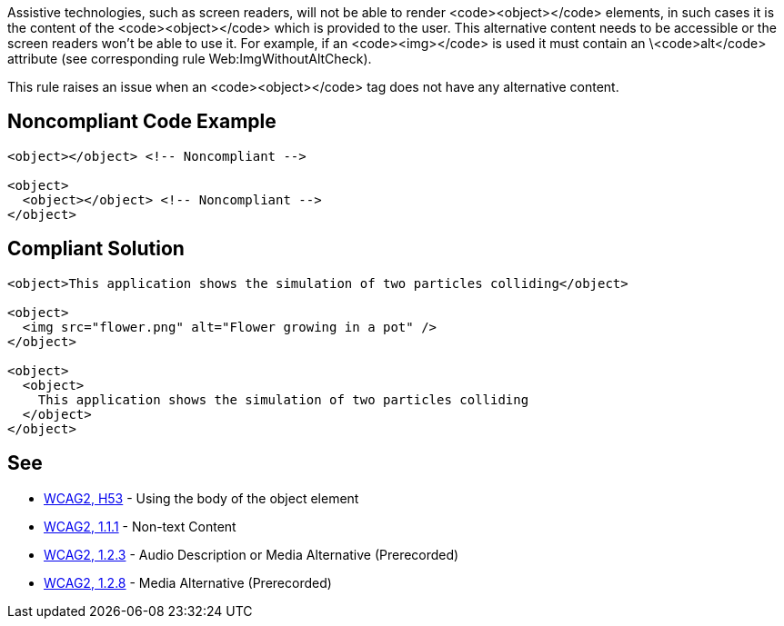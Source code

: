 Assistive technologies, such as screen readers, will not be able to render <code><object></code> elements, in such cases it is the content of the <code><object></code> which is provided to the user. This alternative content needs to be accessible or the screen readers won't be able to use it. For example, if an <code><img></code> is used it must contain an \<code>alt</code> attribute (see corresponding rule Web:ImgWithoutAltCheck).

This rule raises an issue when an <code><object></code> tag does not have any alternative content.


== Noncompliant Code Example

----
<object></object> <!-- Noncompliant -->

<object>
  <object></object> <!-- Noncompliant -->
</object>
----


== Compliant Solution

----
<object>This application shows the simulation of two particles colliding</object>

<object>
  <img src="flower.png" alt="Flower growing in a pot" />
</object>

<object>
  <object>
    This application shows the simulation of two particles colliding
  </object>
</object>
----


== See

* https://www.w3.org/TR/WCAG20-TECHS/H53.html[WCAG2, H53] - Using the body of the object element
* https://www.w3.org/WAI/WCAG21/quickref/?versions=2.0#qr-text-equiv-all[WCAG2, 1.1.1] - Non-text Content
* https://www.w3.org/WAI/WCAG21/quickref/?versions=2.0#qr-media-equiv-audio-desc[WCAG2, 1.2.3] - Audio Description or Media Alternative (Prerecorded)
* https://www.w3.org/WAI/WCAG21/quickref/?versions=2.0#qr-media-equiv-text-doc[WCAG2, 1.2.8] - Media Alternative (Prerecorded)

